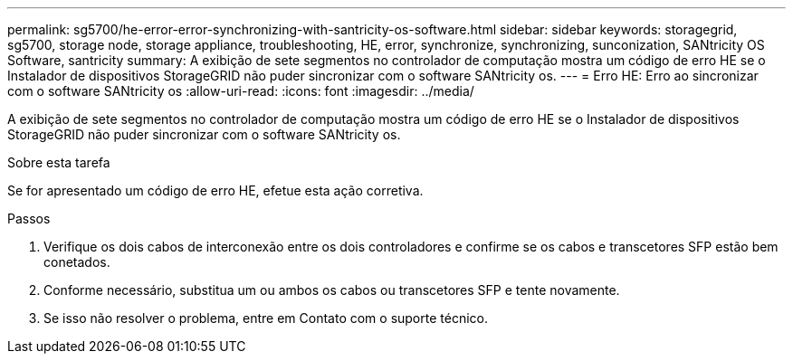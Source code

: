---
permalink: sg5700/he-error-error-synchronizing-with-santricity-os-software.html 
sidebar: sidebar 
keywords: storagegrid, sg5700, storage node, storage appliance, troubleshooting, HE, error, synchronize, synchronizing, sunconization, SANtricity OS Software, santricity 
summary: A exibição de sete segmentos no controlador de computação mostra um código de erro HE se o Instalador de dispositivos StorageGRID não puder sincronizar com o software SANtricity os. 
---
= Erro HE: Erro ao sincronizar com o software SANtricity os
:allow-uri-read: 
:icons: font
:imagesdir: ../media/


[role="lead"]
A exibição de sete segmentos no controlador de computação mostra um código de erro HE se o Instalador de dispositivos StorageGRID não puder sincronizar com o software SANtricity os.

.Sobre esta tarefa
Se for apresentado um código de erro HE, efetue esta ação corretiva.

.Passos
. Verifique os dois cabos de interconexão entre os dois controladores e confirme se os cabos e transcetores SFP estão bem conetados.
. Conforme necessário, substitua um ou ambos os cabos ou transcetores SFP e tente novamente.
. Se isso não resolver o problema, entre em Contato com o suporte técnico.

